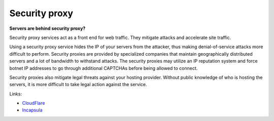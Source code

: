 
.. This is a generated file from data/. DO NOT EDIT.

.. _security-proxy:

Security proxy
==============================================================

**Servers are behind security proxy?** 

Security proxy services act as a front end for web traffic. They mitigate attacks and accelerate site traffic.

Using a security proxy service hides the IP of your servers from the attacker, thus making denial-of-service attacks more difficult to perform. Security proxies are provided by specialized companies that maintain geographically distributed servers and a lot of bandwidth to withstand attacks. The security proxies may utilize an IP reputation system and force botnet IP addresses to go through additional CAPTCHAs before being allowed to connect.

Security proxies also mitigate legal threats against your hosting provider. Without public knowledge of who is hosting the servers, it is more difficult to take legal action against the service.







Links:


- `CloudFlare <http://cloudflare.com/>`_



- `Incapsula <https://www.incapsula.com/>`_



